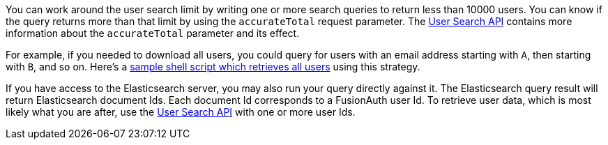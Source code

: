 You can work around the user search limit by writing one or more search queries to return less than 10000 users. You can know if the query returns more than that limit by using the `accurateTotal` request parameter. The link:/docs/v1/tech/apis/users#search-for-users[User Search API] contains more information about the `accurateTotal` parameter and its effect.

For example, if you needed to download all users, you could query for users with an email address starting with `A`, then starting with `B`, and so on. Here's a https://github.com/FusionAuth/fusionauth-example-full-user-search[sample shell script which retrieves all users] using this strategy.

If you have access to the Elasticsearch server, you may also run your query directly against it. The Elasticsearch query result will return Elasticsearch document Ids. Each document Id corresponds to a FusionAuth user Id. To retrieve user data, which is most likely what you are after, use the link:/docs/v1/tech/apis/users#search-for-users[User Search API] with one or more user Ids.

